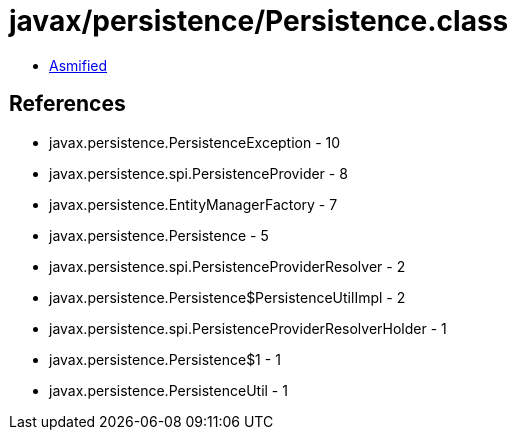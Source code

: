 = javax/persistence/Persistence.class

 - link:Persistence-asmified.java[Asmified]

== References

 - javax.persistence.PersistenceException - 10
 - javax.persistence.spi.PersistenceProvider - 8
 - javax.persistence.EntityManagerFactory - 7
 - javax.persistence.Persistence - 5
 - javax.persistence.spi.PersistenceProviderResolver - 2
 - javax.persistence.Persistence$PersistenceUtilImpl - 2
 - javax.persistence.spi.PersistenceProviderResolverHolder - 1
 - javax.persistence.Persistence$1 - 1
 - javax.persistence.PersistenceUtil - 1
